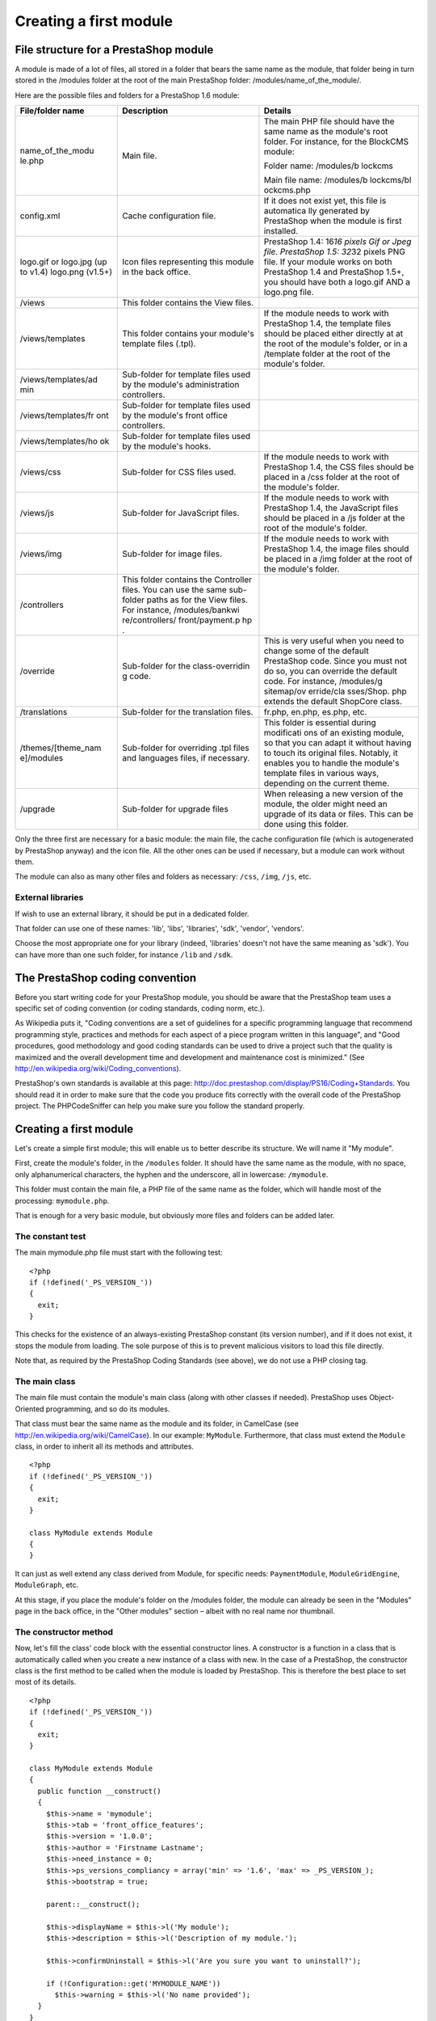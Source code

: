 Creating a first module
======================================

File structure for a PrestaShop module
------------------------------------------------------------

A module is made of a lot of files, all stored in a folder that bears
the same name as the module, that folder being in turn stored in the
/modules folder at the root of the main PrestaShop folder:
/modules/name\_of\_the\_module/.

Here are the possible files and folders for a PrestaShop 1.6 module:

+---------------------+-----------------+------------+
| File/folder name    | Description     | Details    |
+=====================+=================+============+
| name\_of\_the\_modu | Main file.      | The main   |
| le.php              |                 | PHP file   |
|                     |                 | should     |
|                     |                 | have the   |
|                     |                 | same name  |
|                     |                 | as the     |
|                     |                 | module's   |
|                     |                 | root       |
|                     |                 | folder.    |
|                     |                 | For        |
|                     |                 | instance,  |
|                     |                 | for the    |
|                     |                 | BlockCMS   |
|                     |                 | module:    |
|                     |                 |            |
|                     |                 | Folder     |
|                     |                 | name:      |
|                     |                 | /modules/b |
|                     |                 | lockcms    |
|                     |                 |            |
|                     |                 | Main       |
|                     |                 | file name: |
|                     |                 | /modules/b |
|                     |                 | lockcms/bl |
|                     |                 | ockcms.php |
|                     |                 |            |
+---------------------+-----------------+------------+
| config.xml          | Cache           | If it does |
|                     | configuration   | not exist  |
|                     | file.           | yet, this  |
|                     |                 | file is    |
|                     |                 | automatica |
|                     |                 | lly        |
|                     |                 | generated  |
|                     |                 | by         |
|                     |                 | PrestaShop |
|                     |                 | when the   |
|                     |                 | module is  |
|                     |                 | first      |
|                     |                 | installed. |
+---------------------+-----------------+------------+
| logo.gif or         | Icon files      | PrestaShop |
| logo.jpg (up to     | representing    | 1.4:       |
| v1.4) logo.png      | this module in  | 16\ *16    |
| (v1.5+)             | the back        | pixels Gif |
|                     | office.         | or Jpeg    |
|                     |                 | file.      |
|                     |                 | PrestaShop |
|                     |                 | 1.5:       |
|                     |                 | 32*\ 32    |
|                     |                 | pixels PNG |
|                     |                 | file. If   |
|                     |                 | your       |
|                     |                 | module     |
|                     |                 | works on   |
|                     |                 | both       |
|                     |                 | PrestaShop |
|                     |                 | 1.4 and    |
|                     |                 | PrestaShop |
|                     |                 | 1.5+, you  |
|                     |                 | should     |
|                     |                 | have both  |
|                     |                 | a logo.gif |
|                     |                 | AND a      |
|                     |                 | logo.png   |
|                     |                 | file.      |
+---------------------+-----------------+------------+
| /views              | This folder     |            |
|                     | contains the    |            |
|                     | View files.     |            |
+---------------------+-----------------+------------+
| /views/templates    | This folder     | If the     |
|                     | contains your   | module     |
|                     | module's        | needs to   |
|                     | template files  | work with  |
|                     | (.tpl).         | PrestaShop |
|                     |                 | 1.4, the   |
|                     |                 | template   |
|                     |                 | files      |
|                     |                 | should be  |
|                     |                 | placed     |
|                     |                 | either     |
|                     |                 | directly   |
|                     |                 | at at the  |
|                     |                 | root of    |
|                     |                 | the        |
|                     |                 | module's   |
|                     |                 | folder, or |
|                     |                 | in a       |
|                     |                 | /template  |
|                     |                 | folder at  |
|                     |                 | the root   |
|                     |                 | of the     |
|                     |                 | module's   |
|                     |                 | folder.    |
+---------------------+-----------------+------------+
| /views/templates/ad | Sub-folder for  |            |
| min                 | template files  |            |
|                     | used by the     |            |
|                     | module's        |            |
|                     | administration  |            |
|                     | controllers.    |            |
+---------------------+-----------------+------------+
| /views/templates/fr | Sub-folder for  |            |
| ont                 | template files  |            |
|                     | used by the     |            |
|                     | module's front  |            |
|                     | office          |            |
|                     | controllers.    |            |
+---------------------+-----------------+------------+
| /views/templates/ho | Sub-folder for  |            |
| ok                  | template files  |            |
|                     | used by the     |            |
|                     | module's hooks. |            |
+---------------------+-----------------+------------+
| /views/css          | Sub-folder for  | If the     |
|                     | CSS files used. | module     |
|                     |                 | needs to   |
|                     |                 | work with  |
|                     |                 | PrestaShop |
|                     |                 | 1.4, the   |
|                     |                 | CSS files  |
|                     |                 | should be  |
|                     |                 | placed in  |
|                     |                 | a /css     |
|                     |                 | folder at  |
|                     |                 | the root   |
|                     |                 | of the     |
|                     |                 | module's   |
|                     |                 | folder.    |
+---------------------+-----------------+------------+
| /views/js           | Sub-folder for  | If the     |
|                     | JavaScript      | module     |
|                     | files.          | needs to   |
|                     |                 | work with  |
|                     |                 | PrestaShop |
|                     |                 | 1.4, the   |
|                     |                 | JavaScript |
|                     |                 | files      |
|                     |                 | should be  |
|                     |                 | placed in  |
|                     |                 | a /js      |
|                     |                 | folder at  |
|                     |                 | the root   |
|                     |                 | of the     |
|                     |                 | module's   |
|                     |                 | folder.    |
+---------------------+-----------------+------------+
| /views/img          | Sub-folder for  | If the     |
|                     | image files.    | module     |
|                     |                 | needs to   |
|                     |                 | work with  |
|                     |                 | PrestaShop |
|                     |                 | 1.4, the   |
|                     |                 | image      |
|                     |                 | files      |
|                     |                 | should be  |
|                     |                 | placed in  |
|                     |                 | a /img     |
|                     |                 | folder at  |
|                     |                 | the root   |
|                     |                 | of the     |
|                     |                 | module's   |
|                     |                 | folder.    |
+---------------------+-----------------+------------+
| /controllers        | This folder     |            |
|                     | contains the    |            |
|                     | Controller      |            |
|                     | files. You can  |            |
|                     | use the same    |            |
|                     | sub-folder      |            |
|                     | paths as for    |            |
|                     | the View files. |            |
|                     | For instance,   |            |
|                     | /modules/bankwi |            |
|                     | re/controllers/ |            |
|                     | front/payment.p |            |
|                     | hp              |            |
|                     | .               |            |
+---------------------+-----------------+------------+
| /override           | Sub-folder for  | This is    |
|                     | the             | very       |
|                     | class-overridin | useful     |
|                     | g               | when you   |
|                     | code.           | need to    |
|                     |                 | change     |
|                     |                 | some of    |
|                     |                 | the        |
|                     |                 | default    |
|                     |                 | PrestaShop |
|                     |                 | code.      |
|                     |                 | Since you  |
|                     |                 | must not   |
|                     |                 | do so, you |
|                     |                 | can        |
|                     |                 | override   |
|                     |                 | the        |
|                     |                 | default    |
|                     |                 | code. For  |
|                     |                 | instance,  |
|                     |                 | /modules/g |
|                     |                 | sitemap/ov |
|                     |                 | erride/cla |
|                     |                 | sses/Shop. |
|                     |                 | php        |
|                     |                 | extends    |
|                     |                 | the        |
|                     |                 | default    |
|                     |                 | ShopCore   |
|                     |                 | class.     |
+---------------------+-----------------+------------+
| /translations       | Sub-folder for  | fr.php,    |
|                     | the translation | en.php,    |
|                     | files.          | es.php,    |
|                     |                 | etc.       |
+---------------------+-----------------+------------+
| /themes/[theme\_nam | Sub-folder for  | This       |
| e]/modules          | overriding .tpl | folder is  |
|                     | files and       | essential  |
|                     | languages       | during     |
|                     | files, if       | modificati |
|                     | necessary.      | ons        |
|                     |                 | of an      |
|                     |                 | existing   |
|                     |                 | module, so |
|                     |                 | that you   |
|                     |                 | can adapt  |
|                     |                 | it without |
|                     |                 | having to  |
|                     |                 | touch its  |
|                     |                 | original   |
|                     |                 | files.     |
|                     |                 | Notably,   |
|                     |                 | it enables |
|                     |                 | you to     |
|                     |                 | handle the |
|                     |                 | module's   |
|                     |                 | template   |
|                     |                 | files in   |
|                     |                 | various    |
|                     |                 | ways,      |
|                     |                 | depending  |
|                     |                 | on the     |
|                     |                 | current    |
|                     |                 | theme.     |
+---------------------+-----------------+------------+
| /upgrade            | Sub-folder for  | When       |
|                     | upgrade files   | releasing  |
|                     |                 | a new      |
|                     |                 | version of |
|                     |                 | the        |
|                     |                 | module,    |
|                     |                 | the older  |
|                     |                 | might need |
|                     |                 | an upgrade |
|                     |                 | of its     |
|                     |                 | data or    |
|                     |                 | files.     |
|                     |                 | This can   |
|                     |                 | be done    |
|                     |                 | using this |
|                     |                 | folder.    |
+---------------------+-----------------+------------+

Only the three first are necessary for a basic module: the main file,
the cache configuration file (which is autogenerated by PrestaShop
anyway) and the icon file. All the other ones can be used if
necessary, but a module can work without them.

The module can also as many other files and folders as necessary:
``/css``, ``/img``, ``/js``, etc.

External libraries
^^^^^^^^^^^^^^^^^^^^^^^^^^^^

If wish to use an external library, it should be put in a dedicated
folder.

That folder can use one of these names: 'lib', 'libs', 'libraries',
'sdk', 'vendor', 'vendors'.

Choose the most appropriate one for your library (indeed, 'libraries'
doesn't not have the same meaning as 'sdk'). You can have more than one
such folder, for instance ``/lib`` and ``/sdk``.

The PrestaShop coding convention
------------------------------------------------------------

Before you start writing code for your PrestaShop module, you should be
aware that the PrestaShop team uses a specific set of coding convention
(or coding standards, coding norm, etc.).

As Wikipedia puts it, "Coding conventions are a set of guidelines for a
specific programming language that recommend programming style,
practices and methods for each aspect of a piece program written in this
language", and "Good procedures, good methodology and good coding
standards can be used to drive a project such that the quality is
maximized and the overall development time and development and
maintenance cost is minimized." (See
http://en.wikipedia.org/wiki/Coding\_conventions).

PrestaShop's own standards is available at this page:
http://doc.prestashop.com/display/PS16/Coding+Standards. You should read
it in order to make sure that the code you produce fits correctly with
the overall code of the PrestaShop project. The PHPCodeSniffer can help
you make sure you follow the standard properly.

Creating a first module
------------------------------------------------------------

Let's create a simple first module; this will enable us to better
describe its structure. We will name it "My module".

First, create the module's folder, in the ``/modules`` folder. It should
have the same name as the module, with no space, only alphanumerical
characters, the hyphen and the underscore, all in lowercase:
``/mymodule``.

This folder must contain the main file, a PHP file of the same name as
the folder, which will handle most of the processing: ``mymodule.php``.

That is enough for a very basic module, but obviously more files and
folders can be added later.

The constant test
^^^^^^^^^^^^^^^^^^^^^^^^^^^^^^^^^^^^^^^^^^

The main mymodule.php file must start with the following test:

::

    <?php
    if (!defined('_PS_VERSION_'))
    {
      exit;
    }

This checks for the existence of an always-existing PrestaShop constant
(its version number), and if it does not exist, it stops the module from
loading. The sole purpose of this is to prevent malicious visitors to
load this file directly.

Note that, as required by the PrestaShop Coding Standards (see above),
we do not use a PHP closing tag.

The main class
^^^^^^^^^^^^^^^^^^^^^^^^^^^^^^^^^^^^^^^^^^

The main file must contain the module's main class (along with other
classes if needed). PrestaShop uses Object-Oriented programming, and so
do its modules.

That class must bear the same name as the module and its folder, in
CamelCase (see http://en.wikipedia.org/wiki/CamelCase). In our example:
``MyModule``. Furthermore, that class must extend the ``Module`` class,
in order to inherit all its methods and attributes.

::

    <?php
    if (!defined('_PS_VERSION_'))
    {
      exit;
    }

    class MyModule extends Module
    {
    }

It can just as well extend any class derived from Module, for specific
needs: ``PaymentModule``, ``ModuleGridEngine``, ``ModuleGraph``, etc.

At this stage, if you place the module's folder on the /modules folder,
the module can already be seen in the "Modules" page in the back office,
in the "Other modules" section – albeit with no real name nor thumbnail.

The constructor method
^^^^^^^^^^^^^^^^^^^^^^^^^^^^^^^^^^^^^^^^^^

Now, let's fill the class' code block with the essential constructor
lines. A constructor is a function in a class that is automatically
called when you create a new instance of a class with new. In the case
of a PrestaShop, the constructor class is the first method to be called
when the module is loaded by PrestaShop. This is therefore the best
place to set most of its details.

::

    <?php
    if (!defined('_PS_VERSION_'))
    {
      exit;
    }

    class MyModule extends Module
    {
      public function __construct()
      {
        $this->name = 'mymodule';
        $this->tab = 'front_office_features';
        $this->version = '1.0.0';
        $this->author = 'Firstname Lastname';
        $this->need_instance = 0;
        $this->ps_versions_compliancy = array('min' => '1.6', 'max' => _PS_VERSION_);
        $this->bootstrap = true;

        parent::__construct();

        $this->displayName = $this->l('My module');
        $this->description = $this->l('Description of my module.');

        $this->confirmUninstall = $this->l('Are you sure you want to uninstall?');

        if (!Configuration::get('MYMODULE_NAME'))
          $this->warning = $this->l('No name provided');
      }
    }

Let's examine each line from this first version of the ``MyModule``
class...

::

    public function __construct()

    This line defines the class' constructor function.
    $this->name = 'mymodule';
    $this->tab = 'front_office_features';
    $this->version = '1.0';
    $this->author = 'Firstname Lastname';

This section assigns a handful of attributes to the class instance
(``this``):

-  'name' attribute. This attributes serves as an internal identifier.
   The value MUST be the name of the module's folder. Do not use special
   characters or spaces, and keep it lower-case.
-  'tab' attribute. The title for the section that shall contain this
   module in PrestaShop's back office modules list. You may use an
   existing name, such as seo, ``front_office_features`` or
   ``analytics_stats``, or a custom one. In this last case, a new
   section will be created with your identifier. We chose
   "``front_office_features``" because this first module will mostly
   have an impact on the front-end.
-  'version' attribute. The version number for the module, displayed in
   the modules list. It is a string, so that you may use such variation
   as "1.0b", "3.07 beta 3" or "0.94 (not for production use)".
-  'author' attribute. This is displayed as-is in the PrestaShop modules
   list.

Here is the list of available "Tab" attributes, and their corresponding
section in the "Modules" page:

+---------------------------+---------------------------+
| "Tab" attribute           | Module section            |
+===========================+===========================+
| administration            | Administration            |
+---------------------------+---------------------------+
| advertising\_marketing    | Advertising & Marketing   |
+---------------------------+---------------------------+
| analytics\_stats          | Analytics & Stats         |
+---------------------------+---------------------------+
| billing\_invoicing        | Billing & Invoices        |
+---------------------------+---------------------------+
| checkout                  | Checkout                  |
+---------------------------+---------------------------+
| content\_management       | Content Management        |
+---------------------------+---------------------------+
| dashboard                 | Dashboard                 |
+---------------------------+---------------------------+
| emailing                  | E-mailing                 |
+---------------------------+---------------------------+
| export                    | Export                    |
+---------------------------+---------------------------+
| front\_office\_features   | Front Office Features     |
+---------------------------+---------------------------+
| i18n\_localization        | I18n & Localization       |
+---------------------------+---------------------------+
| market\_place             | Market Place              |
+---------------------------+---------------------------+
| merchandizing             | Merchandizing             |
+---------------------------+---------------------------+
| migration\_tools          | Migration Tools           |
+---------------------------+---------------------------+
| mobile                    | Mobile                    |
+---------------------------+---------------------------+
| others                    | Other Modules             |
+---------------------------+---------------------------+
| payments\_gateways        | Payments & Gateways       |
+---------------------------+---------------------------+
| payment\_security         | Payment Security          |
+---------------------------+---------------------------+
| pricing\_promotion        | Pricing & Promotion       |
+---------------------------+---------------------------+
| quick\_bulk\_update       | Quick / Bulk update       |
+---------------------------+---------------------------+
| search\_filter            | Search & Filter           |
+---------------------------+---------------------------+
| seo                       | SEO                       |
+---------------------------+---------------------------+
| shipping\_logistics       | Shipping & Logistics      |
+---------------------------+---------------------------+
| slideshows                | Slideshows                |
+---------------------------+---------------------------+
| smart\_shopping           | Smart Shopping            |
+---------------------------+---------------------------+
| social\_networks          | Social Networks           |
+---------------------------+---------------------------+

Let's continue with the next line in this block of code:

::

    $this->need_instance = 0;
    $this->ps_versions_compliancy = array('min' => '1.5', 'max' => '1.6');
    $this->bootstrap = true;

This section handles the relationship with the module and its
environment (namely, PrestaShop):

-  *need\_instance*. Indicates whether to load the module's class when
   displaying the "Modules" page in the back office. If set at 0, the
   module will not be loaded, and therefore will spend less resources to
   generate the "Modules" page. If your module needs to display a
   warning message in the "Modules" page, then you must set this
   attribute to 1.
-  *ps\_versions\_compliancy*. Indicates which version of PrestaShop
   this module is compatible with. In the example above, we explicitly
   write that this module will only work with PrestaShop 1.5.x, and no
   other major version.
-  *bootstrap*. Indicates that the module's template files have been
   built with PrestaShop 1.6's bootstrap tools in mind – and therefore,
   that PrestaShop should not try to wrap the template code for the
   configuration screen (if there is one) with helper tags.

Next, we call the constructor method from the parent PHP class:

::

    parent::__construct();

This will trigger a lot of actions from PrestaShop that you do not need
to know about at this point. Calling the parent constuctor method must
be done after the creation of the
``this->name variable`` and before any use of the ``this->l()``
translation method.

The next section deals with text strings, which are encapsulated in
PrestaShop's translation method, ``l()``:

::

    $this->displayName = $this->l('My module');
    $this->description = $this->l('Description of my module.');

    $this->confirmUninstall = $this->l('Are you sure you want to uninstall?');

    if (!Configuration::get('MYMODULE_NAME'))
        $this->warning = $this->l('No name provided.');

These lines respectively assign:

-  A name for the module, which will be displayed in the back office's
   modules list.
-  A description for the module, which will be displayed in the back
   office's modules list.
-  A message, asking the administrator if he really does want to
   uninstall the module. To be used in the installation code.
-  A warning that the module doesn't have its ``MYMODULE_NAME`` database
   value set yet (this last point being specific to our example, as we
   will see later).

The constructor method is now complete. You are free to add more to it
later if necessary, but this the bare minimum for a working module.

Now go to your back office, in the Modules page: the module is visible
in the modules list, with its information displayed – and no icon for
now.

You can install the module, but it does not do anything yet.

When you click on the "Install" button for your module, it will display
a module window saying that your module is Untrusted.

The only way to make your module Trusted is to distribute it through the
PrestaShop Addons marketplace (with a unique identifying key), or to
become a PrestaShop partner. Other trusted modules are the native ones.

To install the module, click the "Proceed with installation" on this
screen.

Building the install() and uninstall() methods
--------------------------------------------------------

Some modules have more needs than just using PrestaShop's features in
special ways. Your module might need to perform actions on installation,
such as checking PrestaShop's settings or to registering its own
settings in the database. Likewise, if you changed things in the
database on installation, it is highly recommended to change them back
(or remove them) when uninstalling the module.

The ``install()`` and ``uninstall()`` methods make it possible to
control what happens when the store administrator installs or uninstalls
the module. They must be included in the main class' block of code (in
our example, the ``MyModule`` class) – at the same level as the
constructor method.

The install() method
^^^^^^^^^^^^^^^^^^^^^^^^^^^^^^^^^^^

Here is the bare minimum for the ``install()`` method:

::

    public function install()
    {
      if (!parent::install())
        return false;
      return true;
    }

In this first and extremely simplistic incarnation, this method does the
minimum needed: return true returned by the Module class' ``install()``
method, which returns either ``true`` if the module is correctly
installed, or ``false`` otherwise. As it is, if we had not created that
method, the superclass' method would have been called instead anyway,
making the end result identical. Nevertheless, we must mention this
method, because it will be very useful once we have to perform checks
and actions during the module's installation process: creating SQL
tables, copying files, creation configuration variables, etc.

So for example how you can expand the ``install()`` method to perform
installation checks. In the following example, we perform the following
tasks during installation:

-  Check that the Multistore feature is enabled, and if so, set the
   current context to all shops on this installation of PrestaShop.
-  Check that the module parent class is installed.
-  Check that the module can be attached to the ``leftColumn`` hook.
-  Check that the module can be attached to the ``header`` hook.
-  Create the ``MYMODULE_NAME`` configuration setting, setting its value
   to "my friend".

::

    public function install()
    {
      if (Shop::isFeatureActive())
        Shop::setContext(Shop::CONTEXT_ALL);

      if (!parent::install() ||
        !$this->registerHook('leftColumn') ||
        !$this->registerHook('header') ||
        !Configuration::updateValue('MYMODULE_NAME', 'my friend')
      )
        return false;

      return true;
    }

If any of the lines in the testing block fails, the method returns
``false`` and the installation does not happen.

The uninstall() method
^^^^^^^^^^^^^^^^^^^^^^^^^^^^^^^^^^^

Here is the bare minimum for the uninstall() method:

::

    public function uninstall()
    {
      if (!parent::uninstall())
        return false;
      return true;
    }

Building on this foundation, we want an uninstall() method that would
delete the data added to the database during the installation (
``MYMODULE_NAME`` configuration setting). This method would look like
this:

::

    public function uninstall()
    {
      if (!parent::uninstall() ||
        !Configuration::deleteByName('MYMODULE_NAME')
      )
        return false;

      return true;
    }

The Configuration object
------------------------------------------------

As you can see, our three blocks of code (``__construct()``,
``install()`` and ``uninstall()``) all make use of a new object,
``Configuration``.

This is a PrestaShop-specific object, built to help developers manage
their module settings. It stores these settings in PrestaShop's database
without require to use SQL queries. Specifically, this object handles
data from the ``ps_configuration`` database table.

The main methods
^^^^^^^^^^^^^^^^^^^^^^^^^^^^^^^^^^^^

So far, we've used three methods, to which we'll add a fourth one in the
list below:

-  ``Configuration::get('myVariable')``: retrieves a specific value from
   the database.
-  ``Configuration::getMultiple(array('myFirstVariable', 'mySecondVariable', 'myThirdVariable'))``:
   retrieves several values from the database, and returns a PHP array.
-  ``Configuration::updateValue('myVariable', $value)``: updates an
   existing database variable with a new value. If the variable does not
   yet exist, it creates it with that value.
-  ``Configuration::deleteByName('myVariable')``: deletes the database
   variable.

There are many more, such as ``getInt()`` or ``hasContext()``, but these
four are the ones you will use the most.

Note that when using ``updateValue()``, the content of $value can be
anything, be it a string, a number, a serialized PHP array or a JSON
object. As long as you properly code the data handling function,
anything goes. For instance, here is how to handle a PHP array using the
``Configuration`` object:

::

    // Storing a serialized array.
    Configuration::updateValue('MYMODULE_SETTINGS', serialize(array(true, true, false)));

    // Retrieving the array.
    $configuration_array = unserialize(Configuration::get('MYMODULE_SETTINGS'));

As you can see, this in a very useful and easy-to-use object, and you
will certainly use it in many situations. Most native modules use it too
for their own settings.

Handling the Multistore feature
^^^^^^^^^^^^^^^^^^^^^^^^^^^^^^^^^^^^

By default, all these methods work within the confines of the current
store context, whether PrestaShop is using the multistore feature or
not.

However, it is possible to work outside of the current context and
impact other known stores. This is done using three optional parameters,
which are not presented in the list above:

-  ``id_lang``: enables you to force the language with which you want to
   work.
-  ``id_shop_group``: enables you to indicate the shop group of the
   target store.
-  ``id_shop``: enables you to indicate the id of the target store.

By default, these three parameters use the values of the current
context, but you can use them to target other stores.

Note that it is not recommended to change the default values of these
variables, even more so if the module you are writing is to be used on
other stores than your own. They should only be used if the module is
for your own store, and you know the id and shop group of all of your
shops.

Retrieving external values from the ps\_configuration data table
^^^^^^^^^^^^^^^^^^^^^^^^^^^^^^^^^^^^^^^^^^^^^^^^^^^^^^^^^^^^^^^^^^^^^^^^

You are not limited to your own variables: PrestaShop stores all its own
configuration settings in the ps\_configuration table. There are
literally hundreds of settings, and you can access them just as easily
as you would access your own. For instance:

-  ``Configuration::get('PS_LANG_DEFAULT')``: retrieves the ID for the
   default language.
-  ``Configuration::get('PS_TIMEZONE')``: retrieves the name of the
   current timezone, in standard TZ format (see:
   http://en.wikipedia.org/wiki/List\_of\_tz\_database\_time\_zones).
-  ``Configuration::get('PS_DISTANCE_UNIT')``: retrieves the default
   distance unit ("km" for kilometers, etc.).
-  ``Configuration::get('PS_SHOP_EMAIL')``: retrieves the main contact
   e-mail address.
-  ``Configuration::get('PS_NB_DAYS_NEW_PRODUCT')``: retrieves the
   number of days during which a newly-added product is considered "New"
   by PrestaShop.

Dive into the ``ps_configuration`` table in order to discover many other
settings!

The Shop object
----------------------------------------------------------------

Another of install()'s lines is thus:

::

    if (Shop::isFeatureActive())
    {
      Shop::setContext(Shop::CONTEXT_ALL);
    }

As said earlier, here we check that the Multistore feature is enabled,
and if so, set the current context to all shops on this installation of
PrestaShop.

The Shop object helps you manage the multistore feature. We will not
dive in the specifics here, but will simply present the two methods that
are used in this sample code:

-  ``Shop::isFeatureActive()``: This simply checks whether the
   multistore feature is active or not, and if at least two stores are
   presently activated.
-  ``Shop::setContext(Shop::CONTEXT_ALL)``: This changes the context in
   order to apply coming changes to all existing stores instead of only
   the current store.

The Context is explained in more details in the "Using the Context
Object" chapter of this Developer Guide.

The icon file
----------------------------------------------------------------

To put the finishing touch to this basic module, you should add an icon,
which will be displayed next to the module's name in the back office
modules list. In case your module is made for a prominent service,
having that service's logo visible brings trust. Make sure you do not
use a logo already used by one of the native modules, or without
authorization from the owner of the logo/service.

The icon file must respect these requirements:

-  It must be placed on the module's main folder.
-  32\*32 PNG image.
-  Named ``logo.png``.
-  Tip: There are many free 32\*32 icon libraries available. Here are a
   few: http://www.fatcow.com/free-icons (very close to the FamFamFam
   one) or
   http://www.iconarchive.com/show/danish-royalty-free-icons-by-jonas-rask.html
   (Danish Royalty Free)

Installing the module
----------------------------------------------------------------

Now that all basics are in place, reload the back office's "Modules"
pages, in the "Front office features" section, you should find your
module. Install it (or reset it if it is already installed).

During the module's installation, PrestaShop automatically creates a
small ``config.xml`` file in the module's folder, which stores the
configuration information. You should be very careful when editing by
hand.
